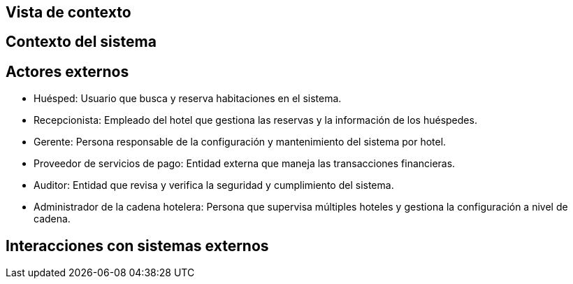 == Vista de contexto

== Contexto del sistema
// Añadir diagrama de contexto del sistema aquí
== Actores externos

- Huésped: Usuario que busca y reserva habitaciones en el sistema.
- Recepcionista: Empleado del hotel que gestiona las reservas y la información de los huéspedes.
- Gerente: Persona responsable de la configuración y mantenimiento del sistema por hotel.
- Proveedor de servicios de pago: Entidad externa que maneja las transacciones financieras.
- Auditor: Entidad que revisa y verifica la seguridad y cumplimiento del sistema.
- Administrador de la cadena hotelera: Persona que supervisa múltiples hoteles y gestiona la configuración a nivel de cadena.

== Interacciones con sistemas externos
// Listar las interacciones aquí
